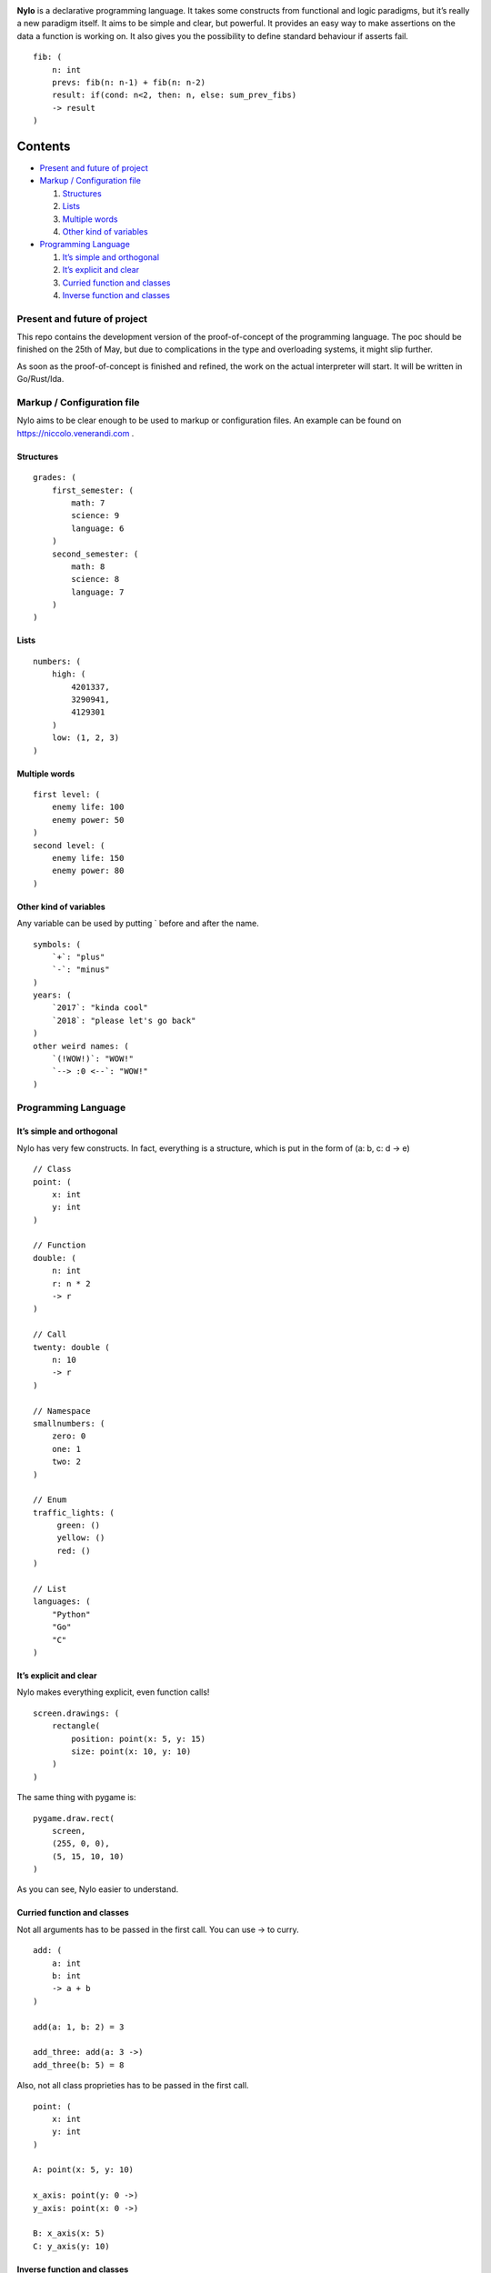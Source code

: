 |image0|

**Nylo** is a declarative programming language. It takes some constructs
from functional and logic paradigms, but it’s really a new paradigm
itself. It aims to be simple and clear, but powerful. It provides an
easy way to make assertions on the data a function is working on. It
also gives you the possibility to define standard behaviour if asserts
fail.

::

   fib: (
       n: int
       prevs: fib(n: n-1) + fib(n: n-2)
       result: if(cond: n<2, then: n, else: sum_prev_fibs)
       -> result
   )

Contents
========

-  `Present and future of project`_
-  `Markup / Configuration file`_

   1. `Structures`_
   2. `Lists`_
   3. `Multiple words`_
   4. `Other kind of variables`_

-  `Programming Language`_

   1. `It’s simple and orthogonal`_
   2. `It’s explicit and clear`_
   3. `Curried function and classes`_
   4. `Inverse function and classes`_

Present and future of project
-----------------------------

This repo contains the development version of the proof-of-concept of
the programming language. The poc should be finished on the 25th of May,
but due to complications in the type and overloading systems, it might
slip further.

As soon as the proof-of-concept is finished and refined, the work on the
actual interpreter will start. It will be written in Go/Rust/Ida.

Markup / Configuration file
---------------------------

Nylo aims to be clear enough to be used to markup or configuration
files. An example can be found on https://niccolo.venerandi.com .

Structures
~~~~~~~~~~

::

   grades: (
       first_semester: (
           math: 7
           science: 9
           language: 6
       )
       second_semester: (
           math: 8
           science: 8
           language: 7
       )
   )

Lists
~~~~~

::

   numbers: (
       high: (
           4201337,
           3290941,
           4129301
       )
       low: (1, 2, 3)
   )
   
Multiple words
~~~~~~~~~~~~~~

::

   first level: (
       enemy life: 100
       enemy power: 50
   )
   second level: (
       enemy life: 150
       enemy power: 80
   )
   
Other kind of variables
~~~~~~~~~~~~~~~~~~~~~~~

Any variable can be used by putting ` before and after the name.

::

   symbols: (
       `+`: "plus"
       `-`: "minus"
   )
   years: (
       `2017`: "kinda cool"
       `2018`: "please let's go back"
   )
   other weird names: (
       `(!WOW!)`: "WOW!"
       `--> :0 <--`: "WOW!"
   )

Programming Language
--------------------

It’s simple and orthogonal
~~~~~~~~~~~~~~~~~~~~~~~~~~

Nylo has very few constructs. In fact, everything is a structure, which is put 
in the form of (a: b, c: d -> e)

::
       
   // Class
   point: (
       x: int
       y: int
   )
       
   // Function
   double: (
       n: int
       r: n * 2
       -> r
   )
   
   // Call
   twenty: double (
       n: 10
       -> r
   )
   
   // Namespace
   smallnumbers: (
       zero: 0
       one: 1
       two: 2
   )
   
   // Enum
   traffic_lights: (
        green: ()
        yellow: ()
        red: ()
   )

   // List
   languages: (
       "Python"
       "Go"
       "C"
   )

It’s explicit and clear
~~~~~~~~~~~~~~~~~~~~~~~

Nylo makes everything explicit, even function calls!

::

   screen.drawings: (
       rectangle(
           position: point(x: 5, y: 15)
           size: point(x: 10, y: 10)
       )
   )

The same thing with pygame is:

::

   pygame.draw.rect(
       screen,
       (255, 0, 0),
       (5, 15, 10, 10)
   )

As you can see, Nylo easier to understand. 

Curried function and classes
~~~~~~~~~~~~~~~~~~~~~~~~~~~~

Not all arguments has to be passed in the first call. You can use -> to curry.

::

   add: (
       a: int
       b: int
       -> a + b
   )

   add(a: 1, b: 2) = 3
   
   add_three: add(a: 3 ->)
   add_three(b: 5) = 8

Also, not all class proprieties has to be passed in the first call.

::

   point: (
       x: int
       y: int
   )

   A: point(x: 5, y: 10)

   x_axis: point(y: 0 ->)
   y_axis: point(x: 0 ->)

   B: x_axis(x: 5)
   C: y_axis(y: 10)

Inverse function and classes
~~~~~~~~~~~~~~~~~~~~~~~~~~~~

You can make function that also works backward:

::

   double: (
       n: result / 2
       result: n * 2
       -> result
   )

   double(n: 10) = 20
   double(n: 10 -> result) = 20
   double(result: 20 -> n) = 10

And you can also have multiple ways to define classes:

::

   color: (
       r: hex[1:3].base_10
       g: hex[3:5].base_10
       b: hex[5:7].base_10

       hex: '#' & r.base_16 & g.base_16 & b.base_16
   )
       
   color(r: 255 g: 0 b: 0)
   color(hex: "#ff0000")

   color(r: 0 g: 122 b: 54 -> hex)
   color(hex: "#c8ec8e" -> r)

No one own this, you can do whatever you want with this code, and you should not care about who made it. Have fun!

.. |image0| image:: https://raw.githubusercontent.com/veggero/nylo/master/meta/nylo_logo_banner.png
